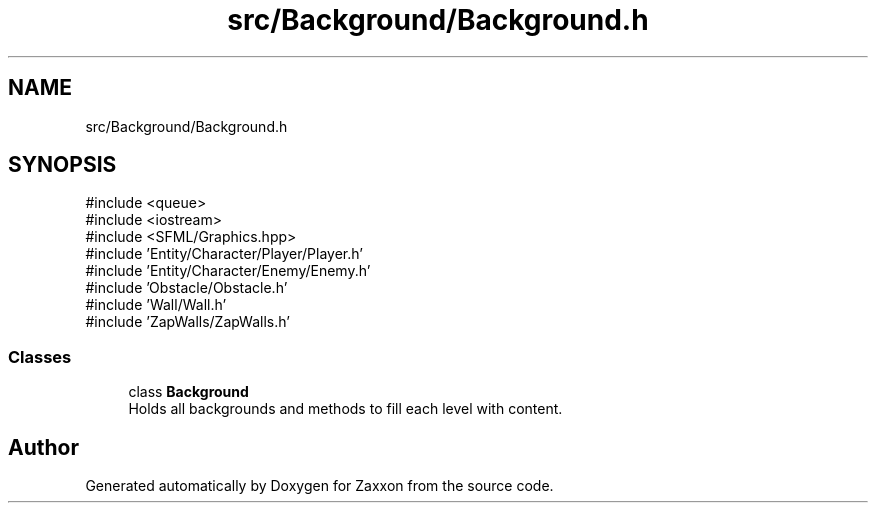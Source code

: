 .TH "src/Background/Background.h" 3 "Version 1.0" "Zaxxon" \" -*- nroff -*-
.ad l
.nh
.SH NAME
src/Background/Background.h
.SH SYNOPSIS
.br
.PP
\fR#include <queue>\fP
.br
\fR#include <iostream>\fP
.br
\fR#include <SFML/Graphics\&.hpp>\fP
.br
\fR#include 'Entity/Character/Player/Player\&.h'\fP
.br
\fR#include 'Entity/Character/Enemy/Enemy\&.h'\fP
.br
\fR#include 'Obstacle/Obstacle\&.h'\fP
.br
\fR#include 'Wall/Wall\&.h'\fP
.br
\fR#include 'ZapWalls/ZapWalls\&.h'\fP
.br

.SS "Classes"

.in +1c
.ti -1c
.RI "class \fBBackground\fP"
.br
.RI "Holds all backgrounds and methods to fill each level with content\&. "
.in -1c
.SH "Author"
.PP 
Generated automatically by Doxygen for Zaxxon from the source code\&.

